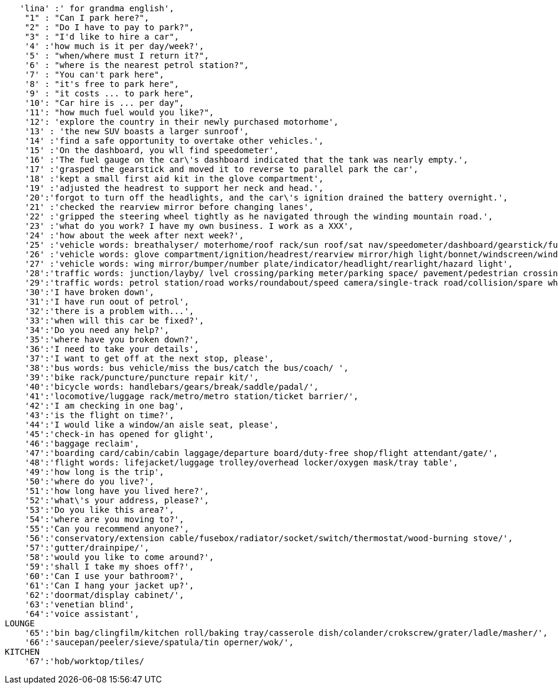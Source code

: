    'lina' :' for grandma english',
    "1" : "Can I park here?",
    "2" : "Do I have to pay to park?",
    "3" : "I'd like to hire a car",
    '4' :'how much is it per day/week?',
    '5' : "when/where must I return it?",
    '6' : "where is the nearest petrol station?",
    '7' : "You can't park here",
    '8' : "it's free to park here",
    '9' : "it costs ... to park here",
    '10': "Car hire is ... per day",
    '11': "how much fuel would you like?",
    '12': 'explore the country in their newly purchased motorhome',
    '13' : 'the new SUV boasts a larger sunroof',
    '14' :'find a safe opportunity to overtake other vehicles.',
    '15' :'On the dashboard, you wll find speedometer',
    '16' :'The fuel gauge on the car\'s dashboard indicated that the tank was nearly empty.',
    '17' :'grasped the gearstick and moved it to reverse to parallel park the car',
    '18' :'kept a small first aid kit in the glove compartment',
    '19' :'adjusted the headrest to support her neck and head.',
    '20':'forgot to turn off the headlights, and the car\'s ignition drained the battery overnight.',
    '21' :'checked the rearview mirror before changing lanes',
    '22' :'gripped the steering wheel tightly as he navigated through the winding mountain road.',
    '23' :'what do you work? I have my own business. I work as a XXX',
    '24' :'how about the week after next week?',
    '25' :'vehicle words: breathalyser/ moterhome/roof rack/sun roof/sat nav/speedometer/dashboard/gearstick/fuel gauge/',
    '26' :'vehicle words: glove compartment/ignition/headrest/rearview mirror/high light/bonnet/windscreen/windscreen wiper',
    '27' :'vehicle words: wing mirror/bumper/number plate/indicator/headlight/rearlight/hazard light',
    '28':'traffic words: junction/layby/ lvel crossing/parking meter/parking space/ pavement/pedestrian crossing/',
    '29':'traffic words: petrol station/road works/roundabout/speed camera/single-track road/collision/spare wheel',
    '30':'I have broken down',
    '31':'I have run oout of petrol',
    '32':'there is a problem with...',
    '33':'when will this car be fixed?',
    '34':'Do you need any help?',
    '35':'where have you broken down?',
    '36':'I need to take your details',
    '37':'I want to get off at the next stop, please',
    '38':'bus words: bus vehicle/miss the bus/catch the bus/coach/ ',
    '39':'bike rack/puncture/puncture repair kit/',
    '40':'bicycle words: handlebars/gears/break/saddle/padal/',
    '41':'locomotive/luggage rack/metro/metro station/ticket barrier/',
    '42':'I am checking in one bag',
    '43':'is the flight on time?',
    '44':'I would like a window/an aisle seat, please',
    '45':'check-in has opened for glight',
    '46':'baggage reclaim',
    '47':'boarding card/cabin/cabin laggage/departure board/duty-free shop/flight attendant/gate/',
    '48':'flight words: lifejacket/luggage trolley/overhead locker/oxygen mask/tray table',
    '49':'how long is the trip',
    '50':'where do you live?',
    '51':'how long have you lived here?',
    '52':'what\'s your address, please?',
    '53':'Do you like this area?',
    '54':'where are you moving to?',
    '55':'Can you recommend anyone?',
    '56':'conservatory/extension cable/fusebox/radiator/socket/switch/thermostat/wood-burning stove/',
    '57':'gutter/drainpipe/',
    '58':'would you like to come around?',
    '59':'shall I take my shoes off?',
    '60':'Can I use your bathroom?',
    '61':'Can I hang your jacket up?',
    '62':'doormat/display cabinet/',
    '63':'venetian blind',
    '64':'voice assistant',
LOUNGE
    '65':'bin bag/clingfilm/kitchen roll/baking tray/casserole dish/colander/crokscrew/grater/ladle/masher/',
    '66':'saucepan/peeler/sieve/spatula/tin operner/wok/',
KITCHEN
    '67':'hob/worktop/tiles/

